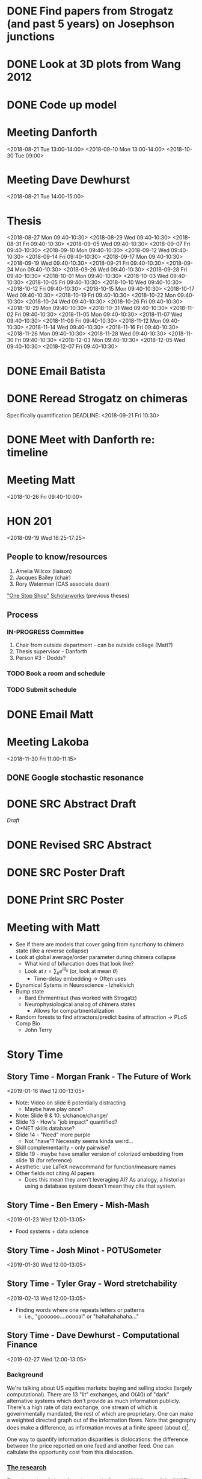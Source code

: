 * DONE Find papers from Strogatz (and past 5 years) on Josephson junctions
  DEADLINE: <2018-02-14 Wed 14:00>
* DONE Look at 3D plots from Wang 2012
* DONE Code up model
* Meeting Danforth
  <2018-08-21 Tue 13:00-14:00>
  <2018-09-10 Mon 13:00-14:00>
  <2018-10-30 Tue 09:00>
* Meeting Dave Dewhurst
  <2018-08-21 Tue 14:00-15:00>
* Thesis
  <2018-08-27 Mon 09:40-10:30>
  <2018-08-29 Wed 09:40-10:30>
  <2018-08-31 Fri 09:40-10:30>
  <2018-09-05 Wed 09:40-10:30>
  <2018-09-07 Fri 09:40-10:30>
  <2018-09-10 Mon 09:40-10:30>
  <2018-09-12 Wed 09:40-10:30>
  <2018-09-14 Fri 09:40-10:30>
  <2018-09-17 Mon 09:40-10:30>
  <2018-09-19 Wed 09:40-10:30>
  <2018-09-21 Fri 09:40-10:30>
  <2018-09-24 Mon 09:40-10:30>
  <2018-09-26 Wed 09:40-10:30>
  <2018-09-28 Fri 09:40-10:30>
  <2018-10-01 Mon 09:40-10:30>
  <2018-10-03 Wed 09:40-10:30>
  <2018-10-05 Fri 09:40-10:30>
  <2018-10-10 Wed 09:40-10:30>
  <2018-10-12 Fri 09:40-10:30>
  <2018-10-15 Mon 09:40-10:30>
  <2018-10-17 Wed 09:40-10:30>
  <2018-10-19 Fri 09:40-10:30>
  <2018-10-22 Mon 09:40-10:30>
  <2018-10-24 Wed 09:40-10:30>
  <2018-10-26 Fri 09:40-10:30>
  <2018-10-29 Mon 09:40-10:30>
  <2018-10-31 Wed 09:40-10:30>
  <2018-11-02 Fri 09:40-10:30>
  <2018-11-05 Mon 09:40-10:30>
  <2018-11-07 Wed 09:40-10:30>
  <2018-11-09 Fri 09:40-10:30>
  <2018-11-12 Mon 09:40-10:30>
  <2018-11-14 Wed 09:40-10:30>
  <2018-11-16 Fri 09:40-10:30>
  <2018-11-26 Mon 09:40-10:30>
  <2018-11-28 Wed 09:40-10:30>
  <2018-11-30 Fri 09:40-10:30>
  <2018-12-03 Mon 09:40-10:30>
  <2018-12-05 Wed 09:40-10:30>
  <2018-12-07 Fri 09:40-10:30>
* DONE Email Batista
  DEADLINE: <2018-08-22 Wed>
* DONE Reread Strogatz on chimeras
  Specifically quantification
  DEADLINE: <2018-09-21 Fri 10:30>
* DONE Meet with Danforth re: timeline
* Meeting Matt
  <2018-10-26 Fri 09:40-10:00>
* HON 201
  <2018-09-19 Wed 16:25-17:25>
** People to know/resources
   1. Amelia Wilcox (liaison)
   2. Jacques Bailey (chair)
   3. Rory Waterman (CAS associate dean)
   [[http://uvm.edu/~ashonors]["One Stop Shop"]]
   [[https://scholarworks.uvm.edu/hcoltheses/][Scholarworks]] (previous theses)
** Process
*** IN-PROGRESS Committee
    1. Chair from outside department - can be outside college (Matt?)
    2. Thesis supervisor - Danforth
    3. Person #3 - Dodds?
*** TODO Book a room and schedule
    DEADLINE: <2019-04-05 Fri>
*** TODO Submit schedule
    DEADLINE: <2019-04-20 Sat>
* DONE Email Matt
  DEADLINE: <2018-11-16 Fri>
* Meeting Lakoba
  <2018-11-30 Fri 11:00-11:15>
** DONE Google stochastic resonance
   DEADLINE: <2018-11-30 Fri>
* DONE SRC Abstract Draft
  DEADLINE: <2019-01-15 Tue>
  [[~/UVM/thesis/SRC/abstract/main.tex][Draft]]
* DONE Revised SRC Abstract
  DEADLINE: <2019-02-01 Fri>
* DONE SRC Poster Draft
  DEADLINE: <2019-04-08 Mon>
* DONE Print SRC Poster
  DEADLINE: <2019-04-12 Sun>

* Meeting with Matt
  - See if there are models that cover going from syncrhony to chimera state (like a reverse collapse)
  - Look at global average/order parameter during chimera collapse
    - What kind of bifurcation does that look like?
    - Look at $r = \sum_{k}{e^{i \theta_{k}}}$ (or, look at mean $\theta$)
      - Time-delay embedding -> Often uses
  - Dynamical Sytems in Neuroscience - Izhekivich
  - Bump state
    - Bard Ehrmentraut (has worked with Strogatz)
    - Neurophysiological analog of chimera states
      - Allows for compartmentalization
  - Random forests to find attractors/predict basins of attraction -> PLoS Comp Bio
    - John Terry
* Story Time
** Story Time - Morgan Frank - The Future of Work
   <2019-01-16 Wed 12:00-13:05>
   - Note: Video on slide 6 potentially distracting
     - Maybe have play once?
   - Note: Slide 9 & 10: s/chance/change/
   - Slide 13 - How's "job impact" quantified?
   - O*NET skills database?
   - Slide 14 - "Need" more purple
     - Not "have"?  Necessity seems kinda weird...
   - Skill complementarity - only pairwise?
   - Slide 19 - maybe have smaller version of colorized embedding from slide 18 (for reference)
   - Aesthetic: use LaTeX newcommand for function/measure names
   - Other fields not citing AI papers
     - Does this mean they aren't leveraging AI?  As analogy, a historian using a database system doesn't mean they cite that system.

** Story Time - Ben Emery - Mish-Mash
   <2019-01-23 Wed 12:00-13:05>
   - Food systems + data science

** Story Time - Josh Minot - POTUSometer
   <2019-01-30 Wed 12:00-13:05>
** Story Time - Tyler Gray - Word stretchability
   <2019-02-13 Wed 12:00-13:05>
   - Finding words where one repeats letters or patterns
     - i.e., "goooooo....ooooal" or "hahahahahaha..."
** Story Time - Dave Dewhurst - Computational Finance
   <2019-02-27 Wed 12:00-13:05>
*** Background
    We're talking about US equities markets: buying and selling stocks (largely computational).
    There are 13 "lit" exchanges, and O(40) of "dark" alternative systems which don't provide as much information publicly.
    There's a high rate of data exchange, one stream of which is governmentally mandated, the rest of which are proprietary.
    One can make a weighted directed graph out of the information flows.
    Note that geography does make a difference, as information moves at a finite speed (about \frac{\sqrt{2}}{2} c)[fn:Wired_fiber_optics].

    One way to quantify information disparities is dislocations: the difference between the price reported on one feed and another feed.
    One can caltulate the opportunity cost from this dislocation.
*** [[https://compfi.org/][The research]]
    From the point of view of an observer in Carteret, NJ (home of the NYSE) in 2016, they analyzed the realized opportunity cost resulting from these information disparities.

    Dislocations occur a lot for the first 15 minutes of trading (starting at 9:30), then there are big spikes every half hour until noon.
    Then, there are not as many big spikes until 14:00, then there's a fairly large bump with a steady increase until trading closes at 16:00.


[fn:Wired_fiber_optics]Recall [[https://www.wired.com/story/corning-pure-glass-fiber-optic-cable/][this Wired article]], particularly the giant spools.

** Story Time - Danne Elbers - Data Sharing and the VA
   <2019-03-06 Wed 12:00-13:05>
** Story Time - Sandhya Gopchandani - Words Around Depression
   <2019-03-20 Wed 12:00-13:05>
** Story Time - Laura Jennings - Perceptions of Veganism on Social Media and in the Real World
   <2019-03-27 Wed 12:00-13:05>

** Story Time - Lindsay Ross
   <2019-04-01 Mon 12:00-13:05>
** Story Time - Henry Mitchell
   <2019-04-10 Wed 12:00-13:05>
** Story Time - Michael Arnold
   <2019-04-17 Wed 12:00-13:05>
** Story Time - Colin Van Oort
   <2019-04-24 Wed 12:00-13:05>
** Story Time - Todd DeLuca - Active Learning and Algorithmic Fairness
   <2019-05-01 Wed 12:00-13:05>

** Story Time - Andy Metcalf
   <2019-05-08 Wed 12:00-13:05>
* DONE Set date
  DEADLINE: <2019-01-31 Thu>
* DONE "Final" Draft due
  DEADLINE: <2019-04-05 Fri>
* Defense
  <2019-04-12 Fri 10:00-12:00>
* Publication next steps
  - Make lower-res
  - Arxiv account
    - Upload
  - Appendix with video
  - Journals
    - Chaos
    - Phys Rev E
    - Ask Matt about epilepsy journals?
** DONE Contact C. Molnar and J. Gair re: neuron diagram use
** IN-PROGRESS Contact F. Marten, S. Rodrigues, O. Benjamin, M. P. Richardson, and J. R. Terry re: swe figure use
** DONE Contact M. C. Ljungberg, C. N. Sunnen, J. N. Lugo, A. E. Anderson, and G. D'Arcangelo re: typical epileptiform figure use
